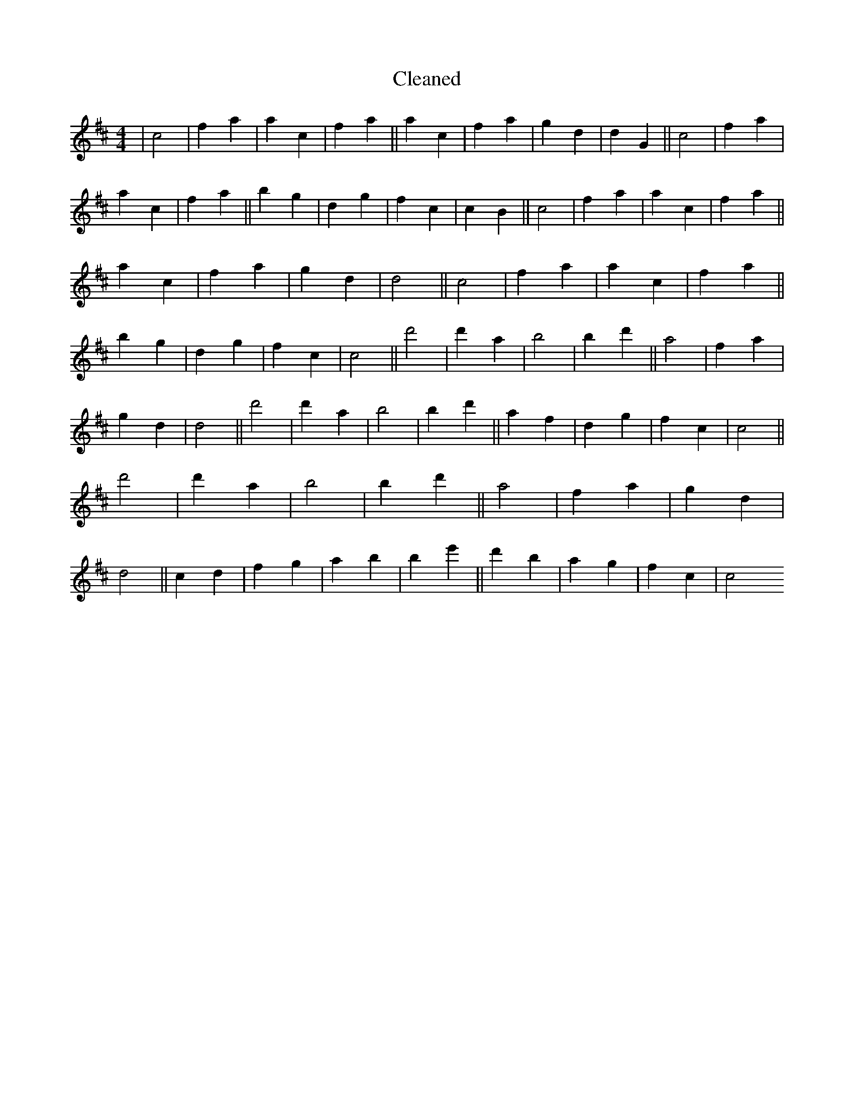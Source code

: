 X:204
T: Cleaned
M:4/4
K: DMaj
|c4|f2a2|a2c2|f2a2||a2c2|f2a2|g2d2|d2G2||c4|f2a2|a2c2|f2a2||b2g2|d2g2|f2c2|c2B2||c4|f2a2|a2c2|f2a2||a2c2|f2a2|g2d2|d4||c4|f2a2|a2c2|f2a2||b2g2|d2g2|f2c2|c4||d'4|d'2a2|b4|b2d'2||a4|f2a2|g2d2|d4||d'4|d'2a2|b4|b2d'2||a2f2|d2g2|f2c2|c4||d'4|d'2a2|b4|b2d'2||a4|f2a2|g2d2|d4||c2d2|f2g2|a2b2|B'2e'2||d'2b2|a2g2|f2c2|c4